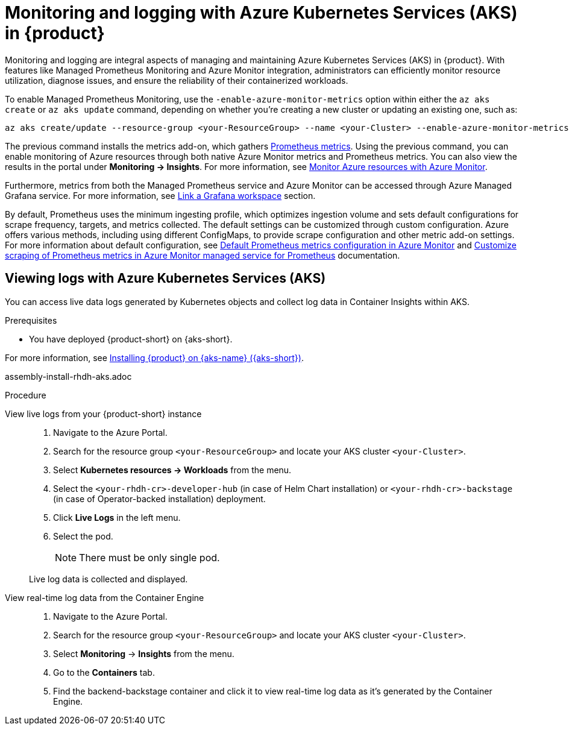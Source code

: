 [id='proc-rhdh-monitoring-logging-aks_{context}']
= Monitoring and logging with Azure Kubernetes Services (AKS) in {product}

Monitoring and logging are integral aspects of managing and maintaining Azure Kubernetes Services (AKS) in {product}. With features like Managed Prometheus Monitoring and Azure Monitor integration, administrators can efficiently monitor resource utilization, diagnose issues, and ensure the reliability of their containerized workloads.

To enable Managed Prometheus Monitoring, use the `-enable-azure-monitor-metrics` option within either the `az aks create` or `az aks update` command, depending on whether you're creating a new cluster or updating an existing one, such as:

[source,bash]
----
az aks create/update --resource-group <your-ResourceGroup> --name <your-Cluster> --enable-azure-monitor-metrics
----

The previous command installs the metrics add-on, which gathers https://learn.microsoft.com/en-us/azure/azure-monitor/essentials/prometheus-metrics-overview[Prometheus metrics]. Using the previous command, you can enable monitoring of Azure resources through both native Azure Monitor metrics and Prometheus metrics. You can also view the results in the portal under *Monitoring -> Insights*. For more information, see https://learn.microsoft.com/en-us/azure/azure-monitor/essentials/monitor-azure-resource[Monitor Azure resources with Azure Monitor].

Furthermore, metrics from both the Managed Prometheus service and Azure Monitor can be accessed through Azure Managed Grafana service. For more information, see https://learn.microsoft.com/en-us/azure/azure-monitor/essentials/azure-monitor-workspace-manage?tabs=azure-portal#link-a-grafana-workspace[Link a Grafana workspace] section.

By default, Prometheus uses the minimum ingesting profile, which optimizes ingestion volume and sets default configurations for scrape frequency, targets, and metrics collected. The default settings can be customized through custom configuration. Azure offers various methods, including using different ConfigMaps, to provide scrape configuration and other metric add-on settings. For more information about default configuration, see https://learn.microsoft.com/en-us/azure/azure-monitor/containers/prometheus-metrics-scrape-default[Default Prometheus metrics configuration in Azure Monitor] and https://learn.microsoft.com/en-us/azure/azure-monitor/containers/prometheus-metrics-scrape-configuration?tabs=CRDConfig%2CCRDScrapeConfig[Customize scraping of Prometheus metrics in Azure Monitor managed service for Prometheus] documentation.

== Viewing logs with Azure Kubernetes Services (AKS)

You can access live data logs generated by Kubernetes objects and collect log data in Container Insights within AKS.

.Prerequisites

* You have deployed {product-short} on {aks-short}.

For more information, see xref:{installing-on-aks-book-url}#assembly-install-rhdh-aks[Installing {product} on {aks-name} ({aks-short})].


assembly-install-rhdh-aks.adoc

.Procedure

View live logs from your {product-short} instance::
+
--
. Navigate to the Azure Portal.
. Search for the resource group `<your-ResourceGroup>` and locate your AKS cluster `<your-Cluster>`.
. Select *Kubernetes resources -> Workloads* from the menu.
. Select the `<your-rhdh-cr>-developer-hub` (in case of Helm Chart installation) or `<your-rhdh-cr>-backstage` (in case of Operator-backed installation) deployment.
. Click *Live Logs* in the left menu.
. Select the pod.
+
NOTE: There must be only single pod.

Live log data is collected and displayed.
--

View real-time log data from the Container Engine::
+
--
. Navigate to the Azure Portal.
. Search for the resource group `<your-ResourceGroup>` and locate your AKS cluster `<your-Cluster>`.
. Select *Monitoring* -> *Insights* from the menu.
. Go to the *Containers* tab.
. Find the backend-backstage container and click it to view real-time log data as it's generated by the Container Engine.
--
